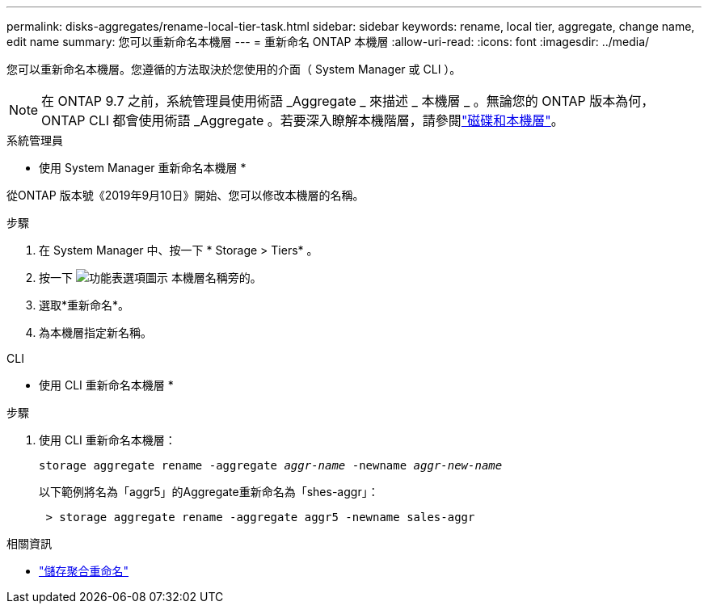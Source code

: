 ---
permalink: disks-aggregates/rename-local-tier-task.html 
sidebar: sidebar 
keywords: rename, local tier, aggregate, change name, edit name 
summary: 您可以重新命名本機層 
---
= 重新命名 ONTAP 本機層
:allow-uri-read: 
:icons: font
:imagesdir: ../media/


[role="lead"]
您可以重新命名本機層。您遵循的方法取決於您使用的介面（ System Manager 或 CLI ）。


NOTE: 在 ONTAP 9.7 之前，系統管理員使用術語 _Aggregate _ 來描述 _ 本機層 _ 。無論您的 ONTAP 版本為何， ONTAP CLI 都會使用術語 _Aggregate 。若要深入瞭解本機階層，請參閱link:../disks-aggregates/index.html["磁碟和本機層"]。

[role="tabbed-block"]
====
.系統管理員
--
* 使用 System Manager 重新命名本機層 *

從ONTAP 版本號《2019年9月10日》開始、您可以修改本機層的名稱。

.步驟
. 在 System Manager 中、按一下 * Storage > Tiers* 。
. 按一下 image:icon_kabob.gif["功能表選項圖示"] 本機層名稱旁的。
. 選取*重新命名*。
. 為本機層指定新名稱。


--
.CLI
--
* 使用 CLI 重新命名本機層 *

.步驟
. 使用 CLI 重新命名本機層：
+
`storage aggregate rename -aggregate _aggr-name_ -newname _aggr-new-name_`

+
以下範例將名為「aggr5」的Aggregate重新命名為「shes-aggr」：

+
....
 > storage aggregate rename -aggregate aggr5 -newname sales-aggr
....


--
====
.相關資訊
* link:https://docs.netapp.com/us-en/ontap-cli/storage-aggregate-rename.html["儲存聚合重命名"^]

